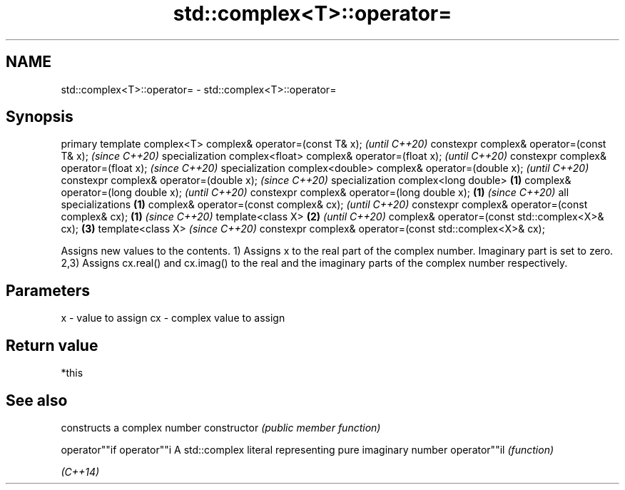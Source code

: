 .TH std::complex<T>::operator= 3 "2020.03.24" "http://cppreference.com" "C++ Standard Libary"
.SH NAME
std::complex<T>::operator= \- std::complex<T>::operator=

.SH Synopsis

primary template complex<T>
complex& operator=(const T& x);                                  \fI(until C++20)\fP
constexpr complex& operator=(const T& x);                        \fI(since C++20)\fP
specialization complex<float>
complex& operator=(float x);                                                   \fI(until C++20)\fP
constexpr complex& operator=(float x);                                         \fI(since C++20)\fP
specialization complex<double>
complex& operator=(double x);                                                                \fI(until C++20)\fP
constexpr complex& operator=(double x);                                                      \fI(since C++20)\fP
specialization complex<long double>                      \fB(1)\fP
complex& operator=(long double x);                                                                         \fI(until C++20)\fP
constexpr complex& operator=(long double x);                 \fB(1)\fP                                           \fI(since C++20)\fP
all specializations                                              \fB(1)\fP
complex& operator=(const complex& cx);                                                                                   \fI(until C++20)\fP
constexpr complex& operator=(const complex& cx);                               \fB(1)\fP                                       \fI(since C++20)\fP
template<class X>                                                                            \fB(2)\fP                                       \fI(until C++20)\fP
complex& operator=(const std::complex<X>& cx);                                                             \fB(3)\fP
template<class X>                                                                                                                      \fI(since C++20)\fP
constexpr complex& operator=(const std::complex<X>& cx);

Assigns new values to the contents.
1) Assigns x to the real part of the complex number. Imaginary part is set to zero.
2,3) Assigns cx.real() and cx.imag() to the real and the imaginary parts of the complex number respectively.

.SH Parameters


x  - value to assign
cx - complex value to assign


.SH Return value

*this

.SH See also


              constructs a complex number
constructor   \fI(public member function)\fP

operator""if
operator""i   A std::complex literal representing pure imaginary number
operator""il  \fI(function)\fP

\fI(C++14)\fP





